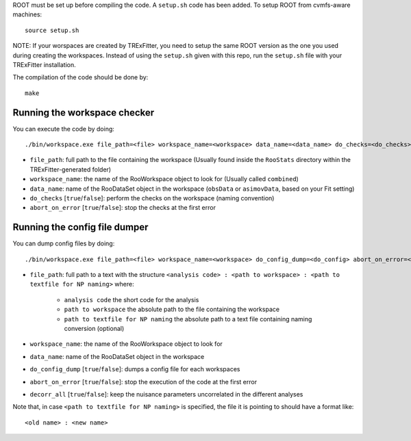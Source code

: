 ROOT must be set up before compiling the code. A ``setup.sh``
code has been added. To setup ROOT from cvmfs-aware machines::

  source setup.sh

NOTE: If your worspaces are created by TRExFitter, you need to setup the same ROOT version as the one you used during creating the workspaces. Instead of using the ``setup.sh`` given with this repo, run the ``setup.sh`` file with your TRExFitter installation.

The compilation of the code should be done by::

  make


Running the workspace checker
---------

You can execute the code by doing::

  ./bin/workspace.exe file_path=<file> workspace_name=<workspace> data_name=<data_name> do_checks=<do_checks> abort_on_error=<abort_on_error>

* ``file_path``: full path to the file containing the workspace (Usually found inside the ``RooStats`` directory within the TRExFitter-generated folder)
* ``workspace_name``: the name of the RooWorkspace object to look for (Usually called ``combined``)
* ``data_name``: name of the RooDataSet object in the workspace (``obsData`` or ``asimovData``, based on your Fit setting)
* ``do_checks`` [``true``/``false``]: perform the checks on the workspace (naming convention)
* ``abort_on_error`` [``true``/``false``]: stop the checks at the first error


Running the config file dumper
---------

You can dump config files by doing::

  ./bin/workspace.exe file_path=<file> workspace_name=<workspace> do_config_dump=<do_config> abort_on_error=<abort_on_error>

* ``file_path``: full path to a text with the structure ``<analysis code> : <path to workspace> : <path to textfile for NP naming>`` where:

    * ``analysis code`` the short code for the analysis
    * ``path to workspace`` the absolute path to the file containing the workspace
    * ``path to textfile for NP naming`` the absolute path to a text file containing naming conversion (optional)

* ``workspace_name``: the name of the RooWorkspace object to look for
* ``data_name``: name of the RooDataSet object in the workspace
* ``do_config_dump`` [``true``/``false``]: dumps a config file for each workspaces
* ``abort_on_error`` [``true``/``false``]: stop the execution of the code at the first error
* ``decorr_all`` [``true``/``false``]: keep the nuisance parameters uncorrelated in the different analyses

Note that, in case ``<path to textfile for NP naming>`` is specified, the file it is pointing to should have a format like::

   <old name> : <new name>
